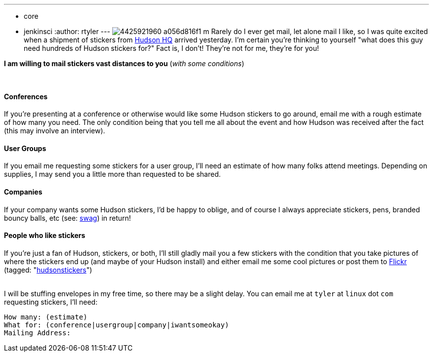 ---
:layout: post
:title: Want some Hudson stickers?
:nodeid: 178
:created: 1268410527
:tags:
  - core
  - jenkinsci
:author: rtyler
---
image:https://farm3.static.flickr.com/2743/4425921960_a056d816f1_m.jpg[] Rarely do I ever get mail, let alone mail I like, so I was quite excited when a shipment of stickers from https://tinyurl.com/SunSantaClaraCampus[Hudson HQ] arrived yesterday.  I'm certain you're thinking to yourself "what does this guy need hundreds of Hudson stickers for?" Fact is, I don't! They're not for me, they're for you!

*I am willing to mail stickers vast distances to you* (_with some conditions_)

{blank} +

==== Conferences

If you're presenting at a conference or otherwise would like some Hudson stickers to go around, email me with a rough estimate of how many you need. The only condition being that you tell me all about the event and how Hudson was received after the fact (this may involve an interview).

==== User Groups

If you email me requesting some stickers for a user group, I'll need an estimate of how many folks attend meetings. Depending on supplies, I may send you a little more than requested to be shared.

==== Companies

If your company wants some Hudson stickers, I'd be happy to oblige, and of course I always appreciate stickers, pens, branded bouncy balls, etc (see: https://en.wikipedia.org/wiki/Promotional%20item[swag]) in return!

==== People who like stickers

If you're just a fan of Hudson, stickers, or both, I'll still gladly mail you a few stickers with the condition that you take pictures of where the stickers end up (and maybe of your Hudson install) and either email me some cool pictures or post them to https://www.crunchbase.com/company/flickr[Flickr] (tagged: "https://www.flickr.com/photos/agentdero/tags/hudsonstickers/[hudsonstickers]")

{blank} +
I will be stuffing envelopes in my free time, so there may be a slight delay. You can email me at `tyler` at `linux` dot `com` requesting stickers, I'll need:

 How many: (estimate)
 What for: (conference|usergroup|company|iwantsomeokay)
 Mailing Address:
